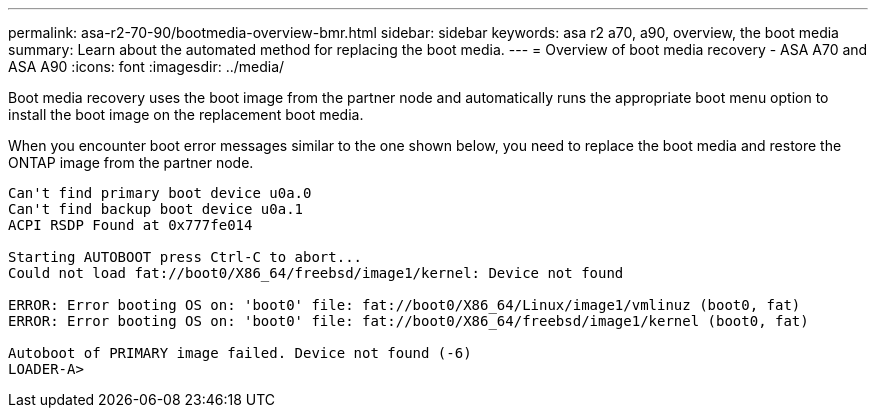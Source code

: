 ---
permalink: asa-r2-70-90/bootmedia-overview-bmr.html
sidebar: sidebar
keywords: asa r2 a70, a90, overview, the boot media
summary: Learn about the automated method for replacing the boot media.
---
= Overview of boot media recovery - ASA A70 and ASA A90
:icons: font
:imagesdir: ../media/

[.lead]

Boot media recovery uses the boot image from the partner node and automatically runs the appropriate boot menu option to install the boot image on the replacement boot media.

When you encounter boot error messages similar to the one shown below, you need to replace the boot media and restore the ONTAP image from the partner node.


....
Can't find primary boot device u0a.0 
Can't find backup boot device u0a.1 
ACPI RSDP Found at 0x777fe014 

Starting AUTOBOOT press Ctrl-C to abort... 
Could not load fat://boot0/X86_64/freebsd/image1/kernel: Device not found

ERROR: Error booting OS on: 'boot0' file: fat://boot0/X86_64/Linux/image1/vmlinuz (boot0, fat) 
ERROR: Error booting OS on: 'boot0' file: fat://boot0/X86_64/freebsd/image1/kernel (boot0, fat) 

Autoboot of PRIMARY image failed. Device not found (-6) 
LOADER-A>
....



